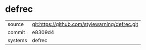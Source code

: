 * defrec



|---------+-------------------------------------------|
| source  | git:https://github.com/stylewarning/defrec.git   |
| commit  | e8309d4  |
| systems | defrec |
|---------+-------------------------------------------|

